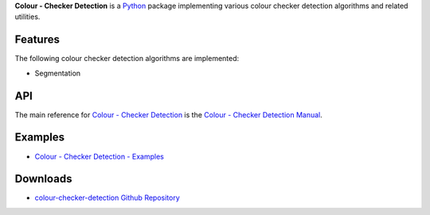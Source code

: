 .. title: Colour - Checker Detection
.. slug: colour-checker-detection
.. date: 2019-03-24 10:45:00 UTC
.. tags: colour, colour science, colour - checker detection, colour rendition chart, python
.. category: 
.. link: 
.. description: 
.. type: text

**Colour - Checker Detection** is a `Python <https://www.python.org/>`_ package
implementing various colour checker detection algorithms and related utilities.

.. image:: https://raw.githubusercontent.com/colour-science/colour-checker-detection/master/docs/_static/ColourCheckerDetection_001.png

Features
^^^^^^^^

The following colour checker detection algorithms are implemented:

-   Segmentation

API
^^^

The main reference for `Colour - Checker Detection <https://github.com/colour-science/colour-checker-detection>`_
is the `Colour - Checker Detection Manual <https://colour-checker-detection.readthedocs.io/en/latest/manual.html>`_.

Examples
^^^^^^^^

-   `Colour - Checker Detection - Examples <https://github.com/colour-science/colour-checker-detection/tree/develop/colour_checker_detection/examples>`_

Downloads
^^^^^^^^^

-   `colour-checker-detection Github Repository <http://github.com/colour-science/colour-checker-detection>`_
